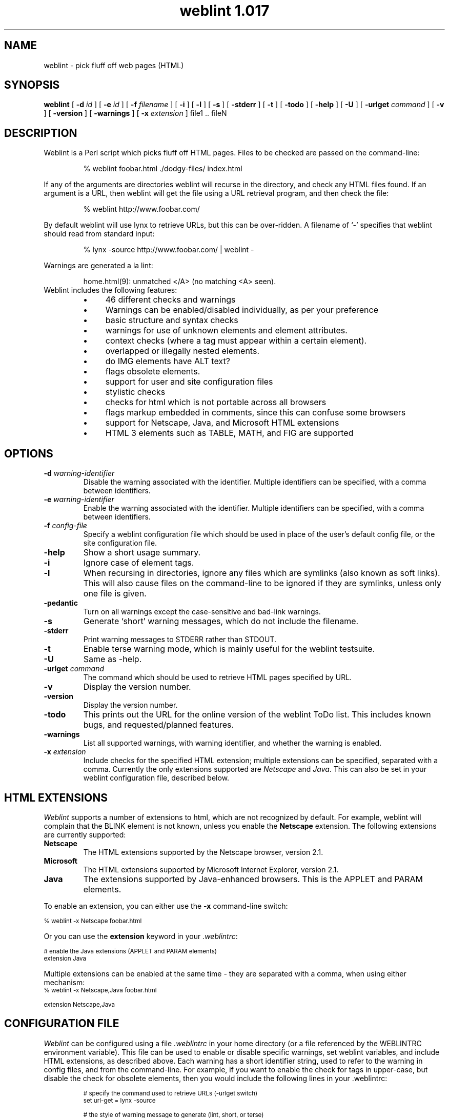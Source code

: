 .ds wV 1.017
.TH "weblint \*(wV" 1L "April 96" "Handmade"
.de tS
..
.de tE
..
.de tI
.TP
\\fB\\$1\fP
..
.de iD
.TP
\fB\\$3\fP
\fIIdentifier\fP: \\$1
.br
\fIDefault\fP: \\$2
..
.de wS
.LP
.TP
..
.de wE
..
.de lS
.RS
..
.de lE
.RE
..
.\" weblint command-line option macro
.de wO
[
.B "\\$1 \fI\\$2\fP"
.\".ie \\n(.c==2 .B "\\$1 \fI\\$2\fP"
.\".el .B "\\$1"
]
..
.de lI
.TP 4
.B \(bu
\\$1
..
.SH NAME
weblint \- pick fluff off web pages (HTML)
.SH SYNOPSIS
.B weblint
.wO -d id
.wO -e id
.wO -f filename
.wO -i
.wO -l
.wO -s
.wO -stderr
.wO -t
.wO -todo
.wO -help
.wO -U
.wO -urlget command
.wO -v
.wO -version
.wO -warnings
.wO -x extension
file1 .. fileN
.SH DESCRIPTION
Weblint is a Perl script which picks fluff off HTML pages.
Files to be checked are passed on the command-line:
.RS
.nf
.ft CW

% weblint foobar.html ./dodgy-files/ index.html

.ft P
.fi
.RE
If any of the arguments are directories weblint will recurse
in the directory, and check any HTML files found.
If an argument is a URL, then weblint will get the file
using a URL retrieval program, and then check the file:
.RS
.nf
.ft CW

% weblint http://www.foobar.com/

.ft P
.fi
.RE
By default weblint will use lynx to retrieve URLs,
but this can be over-ridden.
A filename of `-' specifies that weblint should read from standard input:
.RS
.nf
.ft CW

% lynx -source http://www.foobar.com/ | weblint -

.ft P
.fi
.RE
Warnings are generated a la lint:
.LP
.RS
.nf
.ft CW
home.html(9): unmatched </A> (no matching <A> seen).
.ft P
.fi
.RE
.TP
Weblint includes the following features:
.lS
.lI "46 different checks and warnings"
.lI "Warnings can be enabled/disabled individually, as per your preference"
.lI "basic structure and syntax checks"
.lI "warnings for use of unknown elements and element attributes."
.lI "context checks (where a tag must appear within a certain element)."
.lI "overlapped or illegally nested elements."
.lI "do IMG elements have ALT text?"
.lI "flags obsolete elements."
.lI "support for user and site configuration files"
.lI "stylistic checks"
.lI "checks for html which is not portable across all browsers"
.lI "flags markup embedded in comments, since this can confuse some browsers"
.lI "support for Netscape, Java, and Microsoft HTML extensions"
.lI "HTML 3 elements such as TABLE, MATH, and FIG are supported"
.lE
.SH OPTIONS
.tS
.tI "-d \fIwarning-identifier\fP"
Disable the warning associated with the identifier.
Multiple identifiers can be specified,
with a comma between identifiers.
.tI "-e \fIwarning-identifier\fP"
Enable the warning associated with the identifier.
Multiple identifiers can be specified,
with a comma between identifiers.
.tI "-f \fIconfig-file\fP"
Specify a weblint configuration file which should be used in place
of the user's default config file, or the site configuration file.
.tI -help
Show a short usage summary.
.tI "-i"
Ignore case of element tags.
.tI "-l"
When recursing in directories,
ignore any files which are symlinks (also known as soft links).
This will also cause files on the command-line to be ignored if they
are symlinks, unless only one file is given.
.tI -pedantic
Turn on all warnings except the case-sensitive and bad-link warnings.
.tI -s
Generate `short' warning messages,
which do not include the filename.
.tI "-stderr"
Print warning messages to STDERR rather than STDOUT.
.tI -t
Enable terse warning mode,
which is mainly useful for the weblint testsuite.
.tI -U
Same as -help.
.tI "-urlget \fIcommand\fP"
The command which should be used to retrieve HTML pages specified by URL.
.tI -v
Display the version number.
.tI -version
Display the version number.
.tI -todo
This prints out the URL for the online version of the weblint ToDo list.
This includes known bugs, and requested/planned features.
.tI -warnings
List all supported warnings, with warning identifier,
and whether the warning is enabled.
.tI "-x \fIextension\fP"
Include checks for the specified HTML extension;
multiple extensions can be specified, separated with a comma.
Currently the only extensions supported are \fINetscape\fP and \fIJava\fP.
This can also be set in your weblint configuration file,
described below.
.tE
.SH "HTML EXTENSIONS"
\fIWeblint\fP supports a number of extensions to html,
which are not recognized by default.
For example, weblint will complain that the BLINK
element is not known,
unless you enable the
.B "Netscape"
extension.
The following extensions are currently supported:
.tS
.tI "Netscape"
The HTML extensions supported by the Netscape browser, version 2.1.
.tI "Microsoft"
The HTML extensions supported by Microsoft Internet Explorer, version 2.1.
.tI "Java"
The extensions supported by Java-enhanced browsers.
This is the APPLET and PARAM elements.
.tE
.LP
To enable an extension, you can either use the \fB-x\fP command-line
switch:
.nf

    \f(CW\s-2% weblint -x Netscape foobar.html\s+2\fP

.fi
Or you can use the \fBextension\fP keyword in your \fI.weblintrc\fP:
.nf

    \f(CW\s-2# enable the Java extensions (APPLET and PARAM elements)
    extension Java\s+2\fP

.fi
Multiple extensions can be enabled at the same time - they are
separated with a comma, when using either mechanism:
.nf
    \f(CW\s-2% weblint -x Netscape,Java foobar.html

    extension Netscape,Java\s+2\fP
.fi
.SH "CONFIGURATION FILE"
\fIWeblint\fP can be configured using a file \fI.weblintrc\fP 
in your home directory (or a file referenced by the WEBLINTRC
environment variable).
This file can be used to enable or disable specific warnings,
set weblint variables, and include HTML extensions,
as described above.
Each warning has a short identifier string, used to refer to
the warning in config files, and from the command-line.
For example, if you want to enable the check for tags in upper-case,
but disable the check for obsolete elements,
then you would include the following lines in your .weblintrc:
.LP
.RS
.ft CW
.ps -2
.nf
# specify the command used to retrieve URLs (-urlget switch)
set url-get = lynx -source

# the style of warning message to generate (lint, short, or terse)
set message-style = lint

# enable warning for tags not in upper-case
enable upper-case

# disable the warning for obsolete tags
disable obsolete

# enable the Netscape HTML extensions
extension Netscape

# or, to enable both Netscape and Java extensions
extension Netscape,Java

# when recursing in a directory,
# ignore files which are symlinks (also known as soft links)
ignore symlinks
.fi
.ps +2
.ft P
.RE
.LP
The keywords can be followed by any number of arguments,
separated by spaces or tabs.
Anything following a `#' is treated as a comment.
.LP
A sample configuration file is included in the weblint distribution
(as of version 1.004),
which mirrors the configuration built-in to weblint.
.LP
Weblint also supports a site configuration file.
If a user does not have a personal configuration file,
then weblint will check for a local site configuration file.
To provide such a file,
create a directory such as /usr/local/weblint,
and create a file global.weblintrc.
You need to edit the weblint script and modify the $SITE_DIR variable,
which you will find near the top of the file.
For example:
.nf

    \f(CW\s-2$SITE_DIR = '/usr/local/weblint';\s+2\fP

.fi
At some point in the future there will be configuration support for
weblint, so you won't have to modify the script directly yourself.
.LP
If you have a site configuration file,
then users can inherit the site defaults by adding the following line
at the top of their .weblintrc file:
.nf

    \f(CW\s-2use global weblintrc\s+2\fP

.fi
.SH WARNINGS
All warnings generated by \fIweblint\fP are listed below,
along with the associated identifier,
and whether the warning is enabled or disabled by default.
.wS
.iD upper-case disabled "tag <...> is not in upper case."
.iD lower-case disabled "tag <...> is not in lower case."
.iD required-attribute enabled "\f(BIfoo\fP attribute is required for <...>"
.iD expected-attribute enabled "expected an attribute for <...>"
.iD unknown-element enabled "unknown element <...>"
.iD unknown-attribute enabled "unknown attribute `...' for element <...>."
.iD leading-whitespace enabled "should not have whitespace between `<' and `...>'"
.iD here-anchor enabled "bad form to use `here' as an anchor!"
.iD require-head enabled "no <TITLE> in HEAD element."
.iD once-only enabled "tag <...> should only appear once.  I saw one on line XX!"
.iD body-no-head enabled "<BODY> but no <HEAD>."
.iD html-outer enabled "outer tags should be <HTML> .. </HTML>."
.iD head-element enabled "<...> can only appear in the HEAD element."
.iD non-head-element enabled "<...> cannot appear in the HEAD element."
.iD obsolete enabled "<...> is obsolete."
.iD mis-match enabled "unmatched </...> (no matching <...> seen)."
.iD img-alt enabled "IMG does not have ALT text defined."
.iD nested-element enabled "<...> cannot be nested."
.iD mailto-link disabled "Did not see <LINK REV=MADE HREF=mailto:...> in HEAD."
.iD element-overlap enabled "</...> on line XX seems to overlap <...>, opened on line YY."
.iD unclosed-element enabled "no closing </...> seen for <...> on line XX."
.iD markup-in-comment enabled "markup embedded in a comment can confuse some browsers."
.iD odd-quotes enabled "odd number of quotes in element <...>."
.iD heading-order enabled "heading <H?> follows <H?> on line N."
.iD bad-link disabled "target for anchor "..." not found."
.iD unexpected-open enabled "unexpected < in <...> -- potentially unclosed element."
.iD required-context enabled "illegal context for <...> - must appear in <...> element."
.iD unclosed-comment enabled "unclosed comment (comment should be: <!-- ... -->"
.iD illegal-closing enabled "element <...> is not a container -- </...> not legal."
.iD physical-font disabled "<...> is physical font markup -- use logical (such as XXX)"
.iD repeated-attribute enabled "attribute XYZ is repeated in element <...>"
.iD empty-container enabled "empty container element <...>"
.iD attribute-delimiter enabled "use of ' for attribute value delimiter is not supported by all browsers (attribute XYZ of tag ABC)"
.iD closing-attribute enabled "closing tag <...> should not have any attributes specified."
.iD directory-index enabled "directory DIR does not have an index file (index.html)"
.iD must-follow enabled "<...> must immediately follow <...>"
.iD img-size disabled "setting WIDTH and HEIGHT attributes on IMG tag can improve rendering performance on some browsers"
.iD container-whitespace disabled "leading/trailing whitespace in content of container element ..."
.iD require-doctype disabled "first element was not DOCTYPE specification"
.iD literal-metacharacter enabled "`>' should be represented as `&gt;'"
.iD heading-mismatch enabled "malformed heading - open tag is <H?>, but closing is </H?>"
.iD bad-text-context enabled "illegal context, <...>, for text; should be in XXX."
.iD attribute-format enabled "illegal value for AAA attribute of XXX (...)"
.iD extension-markup enabled "<...> is extended markup (use '-x <extension>' to allow this)."
.iD extension-attribute enabled "attribute `...' for <...> is extended markup (use '-x <extension>' to allow this)."
.iD quote-attribute-value enabled "value for attribute XYZ (xyz-value) of element FOOBAR should be quoted (i.e. XYZ='xyz-value')"
.iD meta-in-pre enabled "you should use '&gt;' in place of '>', even in a PRE element."
.iD heading-in-anchor enabled "<A> should be inside <H?>, not <H?> inside <A>."
.iD title-length enabled "The HTML spec. recommends the TITLE be no longer than 64 characters."
.wE
.SH ""
.SH "TESTSUITE"
A simple regression testsuite is included with weblint,
in the Perl script \f(CW\s-2test.pl\s+2\fP.
You can run the testsuite with either of the following commands:
.nf
    \f(CW\s-2% make test
    % ./test.pl\s+2\fP
.fi
The results are printed to STDERR,
with a more complete report generated in test.log.
.LP
All tests should pass.
If any tests fail, please email test.log to the address given
in the AUTHOR section below.
.SH "ENVIRONMENT VARIABLES"
.tS
.tI "WEBLINTRC"
If this variable is defined, and references a file,
then \fIweblint\fP will read the referenced file for the user's configuration,
rather than $HOME/.weblintrc.
.tI "TMPDIR"
The directory where weblint will create temporary working files.
Defaults to /usr/tmp.
.tE
.SH FILES
.tS
.tI "$HOME/.weblintrc"
The user's configuration file.  See the section `CONFIGURATION FILE'.
.tE
.SH "SEE ALSO"
.BR perl(1)
.SH VERSION
This man page describes \fIweblint \*(wV\fP.
.SH AVAILABILITY
.ft CW
.ps -2
.nf
ftp://ftp.cre.canon.co.uk/pub/weblint/weblint.tar.gz
http://www.cre.canon.co.uk/~neilb/weblint/
.fi
.ft P
.ps +2
.SH "KNOWN BUGS"
The list of known bugs can be found on the weblint home page:
.nf

    http://www.cre.canon.co.uk/~neilb/weblint/todo/

.fi
Certain versions of Perl have bugs which are triggered by weblint.
You shouldn't experience problems if you have 4.036, or 5.002.
.SH AUTHOR
Neil Bowers, Canon Research Centre Europe
.br
neilb@cre.canon.co.uk
.SH CONTRIBUTIONS
Lots of people have contributed to weblint,
in the form of suggestions, bug reports, fixes, and contributed code.
Please email me if your name should appear in the roll call below.
.LP
Abigail <abigail@mars.ic.iaf.nl>;
Anthony Thyssen <anthony@cit.gu.edu.au>;
Axel Boldt <axel@uni-paderborn.de>;
Barry Bakalor <barry@hal.com>;
Bill Arnett <billa@netcom.com>;
Bob Friesenhahn <bfriesen@simple.dallas.tx.us>;
Mark Gates <mr-gates@uiuc.edu>;
Bruce Speyer <bspeyer@texas-one.org>;
Chris Siebenmann <cks@hawkwind.utcs.toronto.edu>;
Clay Webster <clay@unipress.com>;
Dana Jacobsen <dana@acm.org>;
David Begley <david@bacall.nepean.uws.edu.au>;
David J. MacKenzie <djm@va.pubnix.com>;
Douglas Brick <dbrick@u.washington.edu>;
Gil Citro;
Eric de Mund <ead@ixian.com>;
Richard Finegold <goldfndr@eskimo.com>;
Joerg Heitkoetter <Joerg.Heitkoetter@germany.eu.net>;
David Koblas <koblas@homepages.com>;
John Labovitz <johnl@ora.com>;
Eric Maryniak <E.Maryniak@rgd.nl>;
John F. Whitehead <jfw@wral-tv.com>
Juergen Schoenwaelder <schoenw@ibr.cs.tu-bs.de>;
Frank Steinke <fsteinke@zeta.org.au>;
Larry Virden <lvirden@cas.org>;
Paul Black <black@lal.cs.byu.edu>;
Doug Grinbergs <dougg@qualcomm.com>;
Philip Hallstrom <philip@wolfe.net>;
Craig Leres <leres@ee.lbl.gov>;
Richard Lloyd <R.K.Lloyd@csc.liv.ac.uk>;
Charles F. Randall <crandall@dmacc.cc.ia.us>;
Robert Schmunk <pcrxs@nasagiss.giss.nasa.gov>;
Jeff Schave <schave@engr.wisc.edu>;
Jon Thackray <jrmt@uk.gdscorp.com>;
Jens Thordarson <thordurh@rhi.hi.is>;
Ryan Waldron <rew@nuance.com>;
Thomas Leavitt <leavitt@webcom.com>;
Tom Neff <tneff@panix.com>;
Victor Parada <vparada@inf.utfsm.cl>;
Erick Branderhorst <branderhorst@fgg.eur.nl>;
Bryan O'Sullivan <bos@serpentine.com>;
Alan J. Flavell <FLAVELL@v2.ph.gla.ac.uk>;
Raphael Manfredi <Raphael_Manfredi@grenoble.hp.com>;
Keith Iosso <a-keithi@microsoft.com>;
Chris Lambert <lambertc@sharelink.com>;
Tristan Savatier <tristan@creative.net>;
Phil Hooper <hooper@bcci.eng.sun.com>;
Gerald Viers <grviers@csupomona.edu>;
Dean Brissinger <brissing@bvsd.k12.co.us>;
Dave Schmitt <dschmi1@gl.umbc.edu>;
John Van Essen <vanes002@maroon.tc.umn.edu>;
Brandon Bell <brandon@arcs.bcit.bc.ca>;
Fumio Moriya and Toshiaki Nomura <dsfrsoft@oai6.yk.fujitsu.co.jp>;
Vincent Lefevre <vlefevre@ens-lyon.fr>.
